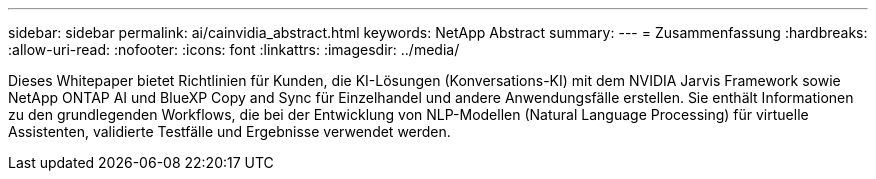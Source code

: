 ---
sidebar: sidebar 
permalink: ai/cainvidia_abstract.html 
keywords: NetApp Abstract 
summary:  
---
= Zusammenfassung
:hardbreaks:
:allow-uri-read: 
:nofooter: 
:icons: font
:linkattrs: 
:imagesdir: ../media/


[role="lead"]
Dieses Whitepaper bietet Richtlinien für Kunden, die KI-Lösungen (Konversations-KI) mit dem NVIDIA Jarvis Framework sowie NetApp ONTAP AI und BlueXP Copy and Sync für Einzelhandel und andere Anwendungsfälle erstellen. Sie enthält Informationen zu den grundlegenden Workflows, die bei der Entwicklung von NLP-Modellen (Natural Language Processing) für virtuelle Assistenten, validierte Testfälle und Ergebnisse verwendet werden.
